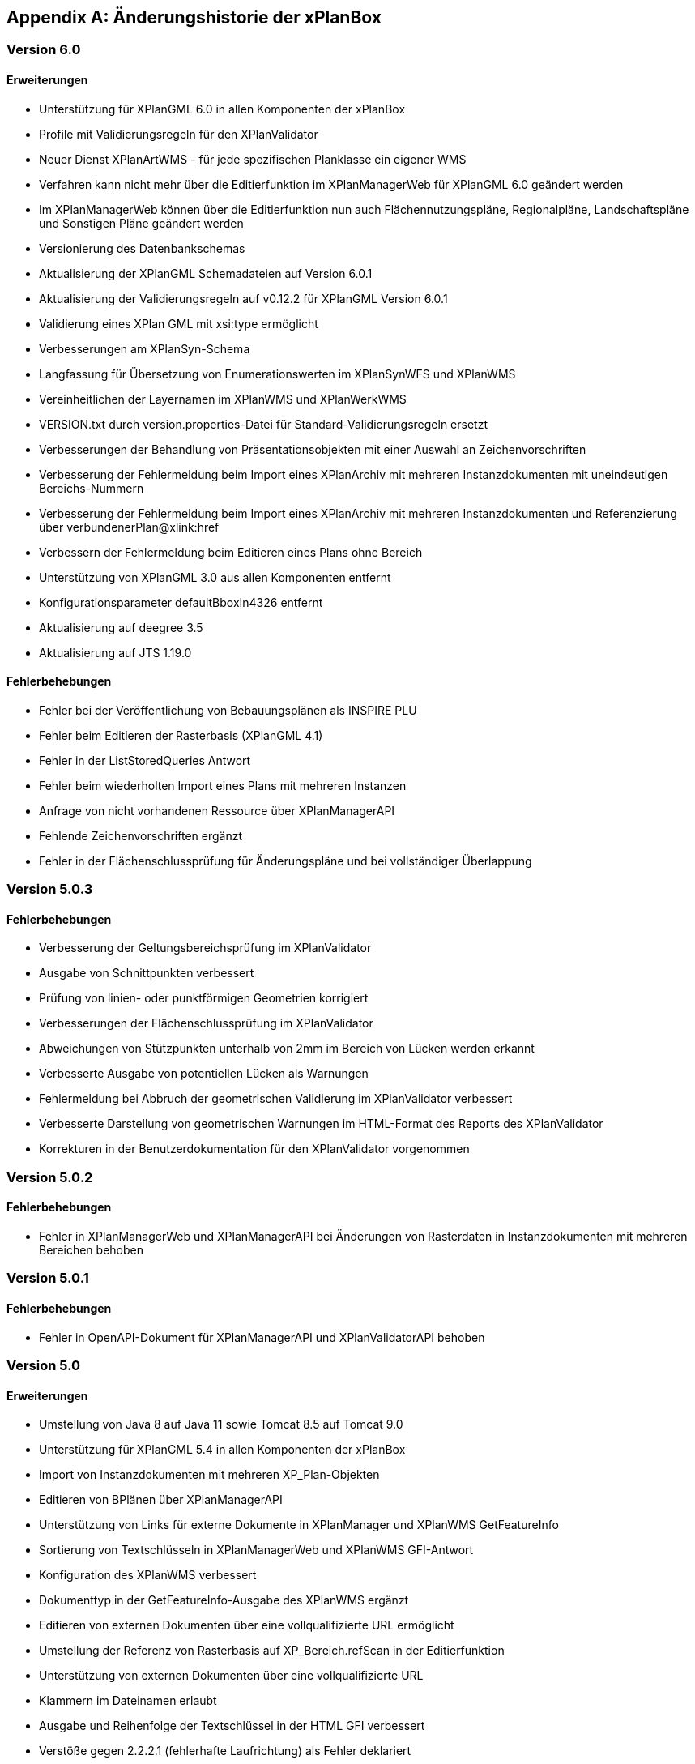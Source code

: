 [appendix]
[[Aenderungshistorie]]
== Änderungshistorie der xPlanBox

[[Aenderungshistorie-6.0]]
=== Version 6.0
==== Erweiterungen
- Unterstützung für XPlanGML 6.0 in allen Komponenten der xPlanBox
- Profile mit Validierungsregeln für den XPlanValidator
- Neuer Dienst XPlanArtWMS - für jede spezifischen Planklasse ein eigener WMS
- Verfahren kann nicht mehr über die Editierfunktion im XPlanManagerWeb für XPlanGML 6.0 geändert werden
- Im XPlanManagerWeb können über die Editierfunktion nun auch Flächennutzungspläne, Regionalpläne, Landschaftspläne und Sonstigen Pläne geändert werden
- Versionierung des Datenbankschemas
- Aktualisierung der XPlanGML Schemadateien auf Version 6.0.1
- Aktualisierung der Validierungsregeln auf v0.12.2 für XPlanGML Version 6.0.1
- Validierung eines XPlan GML mit xsi:type ermöglicht
- Verbesserungen am XPlanSyn-Schema
- Langfassung für Übersetzung von Enumerationswerten im XPlanSynWFS und XPlanWMS

- Vereinheitlichen der Layernamen im XPlanWMS und XPlanWerkWMS
- VERSION.txt durch version.properties-Datei für Standard-Validierungsregeln ersetzt
- Verbesserungen der Behandlung von Präsentationsobjekten mit einer Auswahl an Zeichenvorschriften
- Verbesserung der Fehlermeldung beim Import eines XPlanArchiv mit mehreren Instanzdokumenten mit uneindeutigen Bereichs-Nummern
- Verbesserung der Fehlermeldung beim Import eines XPlanArchiv mit mehreren Instanzdokumenten und Referenzierung über verbundenerPlan@xlink:href
- Verbessern der Fehlermeldung beim Editieren eines Plans ohne Bereich
- Unterstützung von XPlanGML 3.0 aus allen Komponenten entfernt
- Konfigurationsparameter defaultBboxIn4326 entfernt
- Aktualisierung auf deegree 3.5
- Aktualisierung auf JTS 1.19.0

==== Fehlerbehebungen
- Fehler bei der Veröffentlichung von Bebauungsplänen als INSPIRE PLU
- Fehler beim Editieren der Rasterbasis (XPlanGML 4.1)
- Fehler in der  ListStoredQueries Antwort
- Fehler beim wiederholten Import eines Plans mit mehreren Instanzen
- Anfrage von nicht vorhandenen Ressource über XPlanManagerAPI
- Fehlende Zeichenvorschriften ergänzt
- Fehler in der Flächenschlussprüfung für Änderungspläne und bei vollständiger Überlappung

[[Aenderungshistorie-5.0.3]]
=== Version 5.0.3

==== Fehlerbehebungen
- Verbesserung der Geltungsbereichsprüfung im XPlanValidator
    - Ausgabe von Schnittpunkten verbessert
    - Prüfung von linien- oder punktförmigen Geometrien korrigiert
- Verbesserungen der Flächenschlussprüfung im XPlanValidator
    - Abweichungen von Stützpunkten unterhalb von 2mm im Bereich von Lücken werden erkannt
    - Verbesserte Ausgabe von potentiellen Lücken als Warnungen
- Fehlermeldung bei Abbruch der geometrischen Validierung im XPlanValidator verbessert
- Verbesserte Darstellung von geometrischen Warnungen im HTML-Format des Reports des XPlanValidator
- Korrekturen in der Benutzerdokumentation für den XPlanValidator vorgenommen

[[Aenderungshistorie-5.0.2]]
=== Version 5.0.2

==== Fehlerbehebungen
- Fehler in XPlanManagerWeb und XPlanManagerAPI bei Änderungen von Rasterdaten in Instanzdokumenten mit mehreren Bereichen behoben

[[Aenderungshistorie-5.0.1]]
=== Version 5.0.1

==== Fehlerbehebungen
- Fehler in OpenAPI-Dokument für XPlanManagerAPI und XPlanValidatorAPI behoben

[[Aenderungshistorie-5.0]]
=== Version 5.0

==== Erweiterungen
- Umstellung von Java 8 auf Java 11 sowie Tomcat 8.5 auf Tomcat 9.0
- Unterstützung für XPlanGML 5.4 in allen Komponenten der xPlanBox
- Import von Instanzdokumenten mit mehreren XP_Plan-Objekten
- Editieren von BPlänen über XPlanManagerAPI
- Unterstützung von Links für externe Dokumente in XPlanManager und XPlanWMS GetFeatureInfo
- Sortierung von Textschlüsseln in XPlanManagerWeb und XPlanWMS GFI-Antwort
- Konfiguration des XPlanWMS verbessert
- Dokumenttyp in der GetFeatureInfo-Ausgabe des XPlanWMS ergänzt
- Editieren von externen Dokumenten über eine vollqualifizierte URL ermöglicht
- Umstellung der Referenz von Rasterbasis auf XP_Bereich.refScan in der Editierfunktion
- Unterstützung von externen Dokumenten über eine vollqualifizierte URL
- Klammern im Dateinamen erlaubt
- Ausgabe und Reihenfolge der Textschlüssel in der HTML GFI verbessert
- Verstöße gegen 2.2.2.1 (fehlerhafte Laufrichtung) als Fehler deklariert
- Option zum Ignorieren/Korrigieren von Verstößen gegen KB 2.2.2.1 (Laufrichtung) ergänzt
- Verbesserung der Darstellung des XPlanWMS und XPlanwerkWMS
- Optimierung der geometrischen Validierung: Geltungsbereich (2.2.3.1)
- Optimierung der geometrischen Validierung: Flächenschlussbedingung (2.2.1.1)
- Geometrischen Fehler "Die XLink-Integrität konnte nicht sichergestellt werden" als Warnung gekennzeichnet
- Berührungspunkte zwischen Polygon-Membern von Multiflächen erlaubt
- Berührungspunkt zwischen Außen- und Innenkontur erlaubt
- Gemeldete Fehler von Überschneidung zwischen äußeren und inneren Ring verbessert
- Ausgeben einer Warnung für Konformitätsregel 3.2.6.2
- Hinzufügen des Kommandozeilenwerkzeugs XPlanValidateDB
- Hinzufügen des Kommandozeilenwerkzeugs XPlanAuswerteschemaCLI
- Alternativen Betriebsmodus aus XPlanManagerCLI und Handbuch entfernt
- Entfernern der Erweiterung für ADE/NSM
- Log-Warnungen und Fehlermeldungen verbessert
- Aufrechterhaltung der HTTP Verbindung bei langlaufenden Validierungsprozessen
- Aktualisierung der Validierungsregeln auf v0.11.1
- Aktualisierung auf deegree 3.4.27
- Aktualisierung auf GDAL 3.0
- Aktualisieren der Apache Log4J Abhängigkeiten

==== Fehlerbehebungen
- Fehler in der Workspace Konfiguration des XPlanWMS behoben
- Fehler "org.deegree.geometry.standard.multi.DefaultMultiPoint cannot be cast to class org.deegree.geometry.primitive.Point" beim Import eines Plans behoben

Die vollständige Änderungshistorie ist auf der https://gitlab.opencode.de/diplanung/ozgxplanung/[OpenCoDE-Plattform] zu finden.